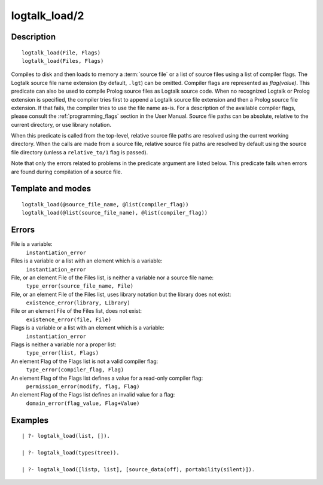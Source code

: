 ..
   This file is part of Logtalk <https://logtalk.org/>  
   Copyright 1998-2018 Paulo Moura <pmoura@logtalk.org>

   Licensed under the Apache License, Version 2.0 (the "License");
   you may not use this file except in compliance with the License.
   You may obtain a copy of the License at

       http://www.apache.org/licenses/LICENSE-2.0

   Unless required by applicable law or agreed to in writing, software
   distributed under the License is distributed on an "AS IS" BASIS,
   WITHOUT WARRANTIES OR CONDITIONS OF ANY KIND, either express or implied.
   See the License for the specific language governing permissions and
   limitations under the License.


.. index:: logtalk_load/2
.. _predicates_logtalk_load_2:

logtalk_load/2
==============

Description
-----------

::

   logtalk_load(File, Flags)
   logtalk_load(Files, Flags)

Compiles to disk and then loads to memory a :term:`source file` or a list of source
files using a list of compiler flags. The Logtalk source file name
extension (by default, ``.lgt``) can be omitted. Compiler flags are
represented as *flag(value)*. This predicate can also be used to compile
Prolog source files as Logtalk source code. When no recognized Logtalk
or Prolog extension is specified, the compiler tries first to append a
Logtalk source file extension and then a Prolog source file extension.
If that fails, the compiler tries to use the file name as-is. For a
description of the available compiler flags, please consult the
:ref:`programming_flags` section in the User
Manual. Source file paths can be absolute, relative to the current
directory, or use library notation.

When this predicate is called from the top-level, relative source file
paths are resolved using the current working directory. When the calls
are made from a source file, relative source file paths are resolved by
default using the source file directory (unless a ``relative_to/1`` flag
is passed).

Note that only the errors related to problems in the predicate argument
are listed below. This predicate fails when errors are found during
compilation of a source file.

Template and modes
------------------

::

   logtalk_load(@source_file_name, @list(compiler_flag))
   logtalk_load(@list(source_file_name), @list(compiler_flag))

Errors
------

File is a variable:
   ``instantiation_error``
Files is a variable or a list with an element which is a variable:
   ``instantiation_error``
File, or an element File of the Files list, is neither a variable nor a source file name:
   ``type_error(source_file_name, File)``
File, or an element File of the Files list, uses library notation but the library does not exist:
   ``existence_error(library, Library)``
File or an element File of the Files list, does not exist:
   ``existence_error(file, File)``
Flags is a variable or a list with an element which is a variable:
   ``instantiation_error``
Flags is neither a variable nor a proper list:
   ``type_error(list, Flags)``
An element Flag of the Flags list is not a valid compiler flag:
   ``type_error(compiler_flag, Flag)``
An element Flag of the Flags list defines a value for a read-only compiler flag:
   ``permission_error(modify, flag, Flag)``
An element Flag of the Flags list defines an invalid value for a flag:
   ``domain_error(flag_value, Flag+Value)``

Examples
--------

::

   | ?- logtalk_load(list, []).

   | ?- logtalk_load(types(tree)).

   | ?- logtalk_load([listp, list], [source_data(off), portability(silent)]).

.. seealso::

   :ref:`predicates_logtalk_compile_1`,
   :ref:`predicates_logtalk_compile_2`,
   :ref:`predicates_logtalk_load_1`,
   :ref:`predicates_logtalk_make_0`,
   :ref:`predicates_logtalk_make_1`,
   :ref:`predicates_logtalk_library_path_2`
